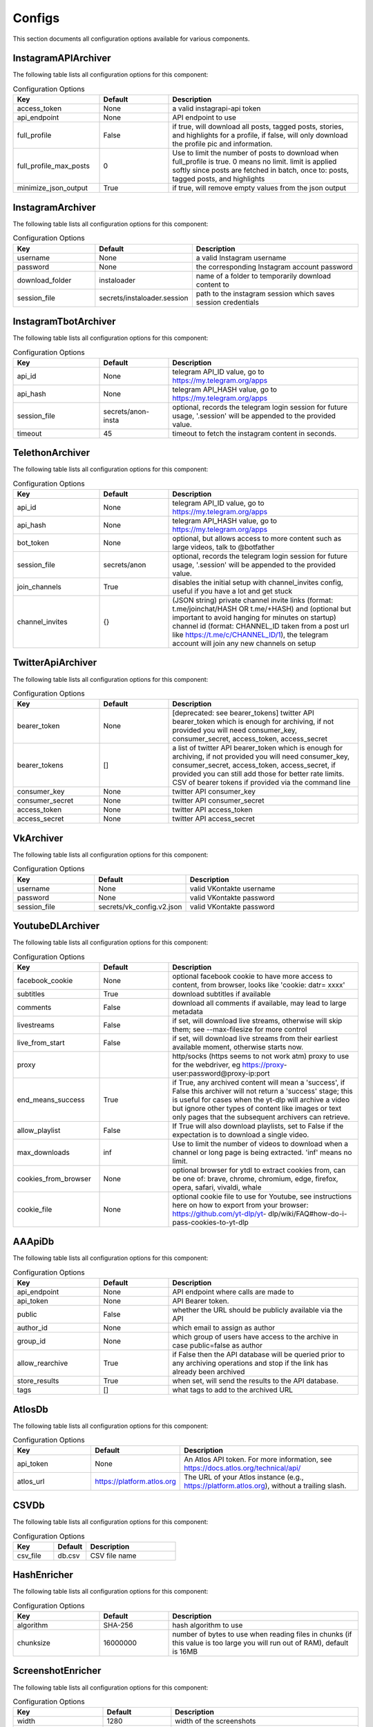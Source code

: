 Configs
=======

This section documents all configuration options available for various components.

InstagramAPIArchiver
--------------------

The following table lists all configuration options for this component:

.. list-table:: Configuration Options
   :header-rows: 1
   :widths: 25 20 55

   * - **Key**
     - **Default**
     - **Description**
   * - access_token
     - None
     - a valid instagrapi-api token
   * - api_endpoint
     - None
     - API endpoint to use
   * - full_profile
     - False
     - if true, will download all posts, tagged posts, stories, and highlights for a profile, if false, will only download the profile pic and information.
   * - full_profile_max_posts
     - 0
     - Use to limit the number of posts to download when full_profile is true. 0 means no limit. limit is applied softly since posts are fetched in batch, once to: posts, tagged posts, and highlights
   * - minimize_json_output
     - True
     - if true, will remove empty values from the json output

InstagramArchiver
-----------------

The following table lists all configuration options for this component:

.. list-table:: Configuration Options
   :header-rows: 1
   :widths: 25 20 55

   * - **Key**
     - **Default**
     - **Description**
   * - username
     - None
     - a valid Instagram username
   * - password
     - None
     - the corresponding Instagram account password
   * - download_folder
     - instaloader
     - name of a folder to temporarily download content to
   * - session_file
     - secrets/instaloader.session
     - path to the instagram session which saves session credentials

InstagramTbotArchiver
---------------------

The following table lists all configuration options for this component:

.. list-table:: Configuration Options
   :header-rows: 1
   :widths: 25 20 55

   * - **Key**
     - **Default**
     - **Description**
   * - api_id
     - None
     - telegram API_ID value, go to https://my.telegram.org/apps
   * - api_hash
     - None
     - telegram API_HASH value, go to https://my.telegram.org/apps
   * - session_file
     - secrets/anon-insta
     - optional, records the telegram login session for future usage, '.session' will be appended to the provided value.
   * - timeout
     - 45
     - timeout to fetch the instagram content in seconds.

TelethonArchiver
----------------

The following table lists all configuration options for this component:

.. list-table:: Configuration Options
   :header-rows: 1
   :widths: 25 20 55

   * - **Key**
     - **Default**
     - **Description**
   * - api_id
     - None
     - telegram API_ID value, go to https://my.telegram.org/apps
   * - api_hash
     - None
     - telegram API_HASH value, go to https://my.telegram.org/apps
   * - bot_token
     - None
     - optional, but allows access to more content such as large videos, talk to @botfather
   * - session_file
     - secrets/anon
     - optional, records the telegram login session for future usage, '.session' will be appended to the provided value.
   * - join_channels
     - True
     - disables the initial setup with channel_invites config, useful if you have a lot and get stuck
   * - channel_invites
     - {}
     - (JSON string) private channel invite links (format: t.me/joinchat/HASH OR t.me/+HASH) and (optional but important to avoid hanging for minutes on startup) channel id (format: CHANNEL_ID taken from a post url like https://t.me/c/CHANNEL_ID/1), the telegram account will join any new channels on setup

TwitterApiArchiver
------------------

The following table lists all configuration options for this component:

.. list-table:: Configuration Options
   :header-rows: 1
   :widths: 25 20 55

   * - **Key**
     - **Default**
     - **Description**
   * - bearer_token
     - None
     - [deprecated: see bearer_tokens] twitter API bearer_token which is enough for archiving, if not provided you will need consumer_key, consumer_secret, access_token, access_secret
   * - bearer_tokens
     - []
     -  a list of twitter API bearer_token which is enough for archiving, if not provided you will need consumer_key, consumer_secret, access_token, access_secret, if provided you can still add those for better rate limits. CSV of bearer tokens if provided via the command line
   * - consumer_key
     - None
     - twitter API consumer_key
   * - consumer_secret
     - None
     - twitter API consumer_secret
   * - access_token
     - None
     - twitter API access_token
   * - access_secret
     - None
     - twitter API access_secret

VkArchiver
----------

The following table lists all configuration options for this component:

.. list-table:: Configuration Options
   :header-rows: 1
   :widths: 25 20 55

   * - **Key**
     - **Default**
     - **Description**
   * - username
     - None
     - valid VKontakte username
   * - password
     - None
     - valid VKontakte password
   * - session_file
     - secrets/vk_config.v2.json
     - valid VKontakte password

YoutubeDLArchiver
-----------------

The following table lists all configuration options for this component:

.. list-table:: Configuration Options
   :header-rows: 1
   :widths: 25 20 55

   * - **Key**
     - **Default**
     - **Description**
   * - facebook_cookie
     - None
     - optional facebook cookie to have more access to content, from browser, looks like 'cookie: datr= xxxx'
   * - subtitles
     - True
     - download subtitles if available
   * - comments
     - False
     - download all comments if available, may lead to large metadata
   * - livestreams
     - False
     - if set, will download live streams, otherwise will skip them; see --max-filesize for more control
   * - live_from_start
     - False
     - if set, will download live streams from their earliest available moment, otherwise starts now.
   * - proxy
     - 
     - http/socks (https seems to not work atm) proxy to use for the webdriver, eg https://proxy- user:password@proxy-ip:port
   * - end_means_success
     - True
     - if True, any archived content will mean a 'success', if False this archiver will not return a 'success' stage; this is useful for cases when the yt-dlp will archive a video but ignore other types of content like images or text only pages that the subsequent archivers can retrieve.
   * - allow_playlist
     - False
     - If True will also download playlists, set to False if the expectation is to download a single video.
   * - max_downloads
     - inf
     - Use to limit the number of videos to download when a channel or long page is being extracted. 'inf' means no limit.
   * - cookies_from_browser
     - None
     - optional browser for ytdl to extract cookies from, can be one of: brave, chrome, chromium, edge, firefox, opera, safari, vivaldi, whale
   * - cookie_file
     - None
     - optional cookie file to use for Youtube, see instructions here on how to export from your browser: https://github.com/yt-dlp/yt- dlp/wiki/FAQ#how-do-i-pass-cookies-to-yt-dlp

AAApiDb
-------

The following table lists all configuration options for this component:

.. list-table:: Configuration Options
   :header-rows: 1
   :widths: 25 20 55

   * - **Key**
     - **Default**
     - **Description**
   * - api_endpoint
     - None
     - API endpoint where calls are made to
   * - api_token
     - None
     - API Bearer token.
   * - public
     - False
     - whether the URL should be publicly available via the API
   * - author_id
     - None
     - which email to assign as author
   * - group_id
     - None
     - which group of users have access to the archive in case public=false as author
   * - allow_rearchive
     - True
     - if False then the API database will be queried prior to any archiving operations and stop if the link has already been archived
   * - store_results
     - True
     - when set, will send the results to the API database.
   * - tags
     - []
     - what tags to add to the archived URL

AtlosDb
-------

The following table lists all configuration options for this component:

.. list-table:: Configuration Options
   :header-rows: 1
   :widths: 25 20 55

   * - **Key**
     - **Default**
     - **Description**
   * - api_token
     - None
     - An Atlos API token. For more information, see https://docs.atlos.org/technical/api/
   * - atlos_url
     - https://platform.atlos.org
     - The URL of your Atlos instance (e.g., https://platform.atlos.org), without a trailing slash.

CSVDb
-----

The following table lists all configuration options for this component:

.. list-table:: Configuration Options
   :header-rows: 1
   :widths: 25 20 55

   * - **Key**
     - **Default**
     - **Description**
   * - csv_file
     - db.csv
     - CSV file name

HashEnricher
------------

The following table lists all configuration options for this component:

.. list-table:: Configuration Options
   :header-rows: 1
   :widths: 25 20 55

   * - **Key**
     - **Default**
     - **Description**
   * - algorithm
     - SHA-256
     - hash algorithm to use
   * - chunksize
     - 16000000
     - number of bytes to use when reading files in chunks (if this value is too large you will run out of RAM), default is 16MB

ScreenshotEnricher
------------------

The following table lists all configuration options for this component:

.. list-table:: Configuration Options
   :header-rows: 1
   :widths: 25 20 55

   * - **Key**
     - **Default**
     - **Description**
   * - width
     - 1280
     - width of the screenshots
   * - height
     - 720
     - height of the screenshots
   * - timeout
     - 60
     - timeout for taking the screenshot
   * - sleep_before_screenshot
     - 4
     - seconds to wait for the pages to load before taking screenshot
   * - http_proxy
     - 
     - http proxy to use for the webdriver, eg http://proxy-user:password@proxy-ip:port
   * - save_to_pdf
     - False
     - save the page as pdf along with the screenshot. PDF saving options can be adjusted with the 'print_options' parameter
   * - print_options
     - {}
     - options to pass to the pdf printer

SSLEnricher
-----------

The following table lists all configuration options for this component:

.. list-table:: Configuration Options
   :header-rows: 1
   :widths: 25 20 55

   * - **Key**
     - **Default**
     - **Description**
   * - skip_when_nothing_archived
     - True
     - if true, will skip enriching when no media is archived

ThumbnailEnricher
-----------------

The following table lists all configuration options for this component:

.. list-table:: Configuration Options
   :header-rows: 1
   :widths: 25 20 55

   * - **Key**
     - **Default**
     - **Description**
   * - thumbnails_per_minute
     - 60
     - how many thumbnails to generate per minute of video, can be limited by max_thumbnails
   * - max_thumbnails
     - 16
     - limit the number of thumbnails to generate per video, 0 means no limit

TimestampingEnricher
--------------------

The following table lists all configuration options for this component:

.. list-table:: Configuration Options
   :header-rows: 1
   :widths: 25 20 55

   * - **Key**
     - **Default**
     - **Description**
   * - tsa_urls
     - ['http://timestamp.digicert.com', 'http://timestamp.identrust.com', 'http://timestamp.globalsign.com/tsa/r6advanced1', 'http://tss.accv.es:8318/tsa']
     - List of RFC3161 Time Stamp Authorities to use, separate with commas if passed via the command line.

WaczArchiverEnricher
--------------------

The following table lists all configuration options for this component:

.. list-table:: Configuration Options
   :header-rows: 1
   :widths: 25 20 55

   * - **Key**
     - **Default**
     - **Description**
   * - profile
     - None
     - browsertrix-profile (for profile generation see https://github.com/webrecorder/browsertrix- crawler#creating-and-using-browser-profiles).
   * - docker_commands
     - None
     - if a custom docker invocation is needed
   * - timeout
     - 120
     - timeout for WACZ generation in seconds
   * - extract_media
     - False
     - If enabled all the images/videos/audio present in the WACZ archive will be extracted into separate Media and appear in the html report. The .wacz file will be kept untouched.
   * - extract_screenshot
     - True
     - If enabled the screenshot captured by browsertrix will be extracted into separate Media and appear in the html report. The .wacz file will be kept untouched.
   * - socks_proxy_host
     - None
     - SOCKS proxy host for browsertrix-crawler, use in combination with socks_proxy_port. eg: user:password@host
   * - socks_proxy_port
     - None
     - SOCKS proxy port for browsertrix-crawler, use in combination with socks_proxy_host. eg 1234
   * - proxy_server
     - None
     - SOCKS server proxy URL, in development

WaybackArchiverEnricher
-----------------------

The following table lists all configuration options for this component:

.. list-table:: Configuration Options
   :header-rows: 1
   :widths: 25 20 55

   * - **Key**
     - **Default**
     - **Description**
   * - timeout
     - 15
     - seconds to wait for successful archive confirmation from wayback, if more than this passes the result contains the job_id so the status can later be checked manually.
   * - if_not_archived_within
     - None
     - only tell wayback to archive if no archive is available before the number of seconds specified, use None to ignore this option. For more information: https://docs.google.com/document/d/1N sv52MvSjbLb2PCpHlat0gkzw0EvtSgpKHu4mk0MnrA
   * - key
     - None
     - wayback API key. to get credentials visit https://archive.org/account/s3.php
   * - secret
     - None
     - wayback API secret. to get credentials visit https://archive.org/account/s3.php
   * - proxy_http
     - None
     - http proxy to use for wayback requests, eg http://proxy-user:password@proxy-ip:port
   * - proxy_https
     - None
     - https proxy to use for wayback requests, eg https://proxy-user:password@proxy-ip:port

WhisperEnricher
---------------

The following table lists all configuration options for this component:

.. list-table:: Configuration Options
   :header-rows: 1
   :widths: 25 20 55

   * - **Key**
     - **Default**
     - **Description**
   * - api_endpoint
     - None
     - WhisperApi api endpoint, eg: https://whisperbox- api.com/api/v1, a deployment of https://github.com/bellingcat/whisperbox- transcribe.
   * - api_key
     - None
     - WhisperApi api key for authentication
   * - include_srt
     - False
     - Whether to include a subtitle SRT (SubRip Subtitle file) for the video (can be used in video players).
   * - timeout
     - 90
     - How many seconds to wait at most for a successful job completion.
   * - action
     - translate
     - which Whisper operation to execute

AtlosFeeder
-----------

The following table lists all configuration options for this component:

.. list-table:: Configuration Options
   :header-rows: 1
   :widths: 25 20 55

   * - **Key**
     - **Default**
     - **Description**
   * - api_token
     - None
     - An Atlos API token. For more information, see https://docs.atlos.org/technical/api/
   * - atlos_url
     - https://platform.atlos.org
     - The URL of your Atlos instance (e.g., https://platform.atlos.org), without a trailing slash.

CLIFeeder
---------

The following table lists all configuration options for this component:

.. list-table:: Configuration Options
   :header-rows: 1
   :widths: 25 20 55

   * - **Key**
     - **Default**
     - **Description**
   * - urls
     - None
     - URL(s) to archive, either a single URL or a list of urls, should not come from config.yaml

GsheetsFeeder
-------------

The following table lists all configuration options for this component:

.. list-table:: Configuration Options
   :header-rows: 1
   :widths: 25 20 55

   * - **Key**
     - **Default**
     - **Description**
   * - sheet
     - None
     - name of the sheet to archive
   * - sheet_id
     - None
     - (alternative to sheet name) the id of the sheet to archive
   * - header
     - 1
     - index of the header row (starts at 1)
   * - service_account
     - secrets/service_account.json
     - service account JSON file path
   * - columns
     - {'url': 'link', 'status': 'archive status', 'folder': 'destination folder', 'archive': 'archive location', 'date': 'archive date', 'thumbnail': 'thumbnail', 'timestamp': 'upload timestamp', 'title': 'upload title', 'text': 'text content', 'screenshot': 'screenshot', 'hash': 'hash', 'pdq_hash': 'perceptual hashes', 'wacz': 'wacz', 'replaywebpage': 'replaywebpage'}
     - names of columns in the google sheet (stringified JSON object)
   * - allow_worksheets
     - set()
     - (CSV) only worksheets whose name is included in allow are included (overrides worksheet_block), leave empty so all are allowed
   * - block_worksheets
     - set()
     - (CSV) explicitly block some worksheets from being processed
   * - use_sheet_names_in_stored_paths
     - True
     - if True the stored files path will include 'workbook_name/worksheet_name/...'

HtmlFormatter
-------------

The following table lists all configuration options for this component:

.. list-table:: Configuration Options
   :header-rows: 1
   :widths: 25 20 55

   * - **Key**
     - **Default**
     - **Description**
   * - detect_thumbnails
     - True
     - if true will group by thumbnails generated by thumbnail enricher by id 'thumbnail_00'

AtlosStorage
------------

The following table lists all configuration options for this component:

.. list-table:: Configuration Options
   :header-rows: 1
   :widths: 25 20 55

   * - **Key**
     - **Default**
     - **Description**
   * - path_generator
     - url
     - how to store the file in terms of directory structure: 'flat' sets to root; 'url' creates a directory based on the provided URL; 'random' creates a random directory.
   * - filename_generator
     - random
     - how to name stored files: 'random' creates a random string; 'static' uses a replicable strategy such as a hash.
   * - api_token
     - None
     - An Atlos API token. For more information, see https://docs.atlos.org/technical/api/
   * - atlos_url
     - https://platform.atlos.org
     - The URL of your Atlos instance (e.g., https://platform.atlos.org), without a trailing slash.

GDriveStorage
-------------

The following table lists all configuration options for this component:

.. list-table:: Configuration Options
   :header-rows: 1
   :widths: 25 20 55

   * - **Key**
     - **Default**
     - **Description**
   * - path_generator
     - url
     - how to store the file in terms of directory structure: 'flat' sets to root; 'url' creates a directory based on the provided URL; 'random' creates a random directory.
   * - filename_generator
     - random
     - how to name stored files: 'random' creates a random string; 'static' uses a replicable strategy such as a hash.
   * - root_folder_id
     - None
     - root google drive folder ID to use as storage, found in URL: 'https://drive.google.com/drive/folders/FOLDER_ID'
   * - oauth_token
     - None
     - JSON filename with Google Drive OAuth token: check auto-archiver repository scripts folder for create_update_gdrive_oauth_token.py. NOTE: storage used will count towards owner of GDrive folder, therefore it is best to use oauth_token_filename over service_account.
   * - service_account
     - secrets/service_account.json
     - service account JSON file path, same as used for Google Sheets. NOTE: storage used will count towards the developer account.

LocalStorage
------------

The following table lists all configuration options for this component:

.. list-table:: Configuration Options
   :header-rows: 1
   :widths: 25 20 55

   * - **Key**
     - **Default**
     - **Description**
   * - path_generator
     - url
     - how to store the file in terms of directory structure: 'flat' sets to root; 'url' creates a directory based on the provided URL; 'random' creates a random directory.
   * - filename_generator
     - random
     - how to name stored files: 'random' creates a random string; 'static' uses a replicable strategy such as a hash.
   * - save_to
     - ./archived
     - folder where to save archived content
   * - save_absolute
     - False
     - whether the path to the stored file is absolute or relative in the output result inc. formatters (WARN: leaks the file structure)

S3Storage
---------

The following table lists all configuration options for this component:

.. list-table:: Configuration Options
   :header-rows: 1
   :widths: 25 20 55

   * - **Key**
     - **Default**
     - **Description**
   * - path_generator
     - url
     - how to store the file in terms of directory structure: 'flat' sets to root; 'url' creates a directory based on the provided URL; 'random' creates a random directory.
   * - filename_generator
     - random
     - how to name stored files: 'random' creates a random string; 'static' uses a replicable strategy such as a hash.
   * - bucket
     - None
     - S3 bucket name
   * - region
     - None
     - S3 region name
   * - key
     - None
     - S3 API key
   * - secret
     - None
     - S3 API secret
   * - random_no_duplicate
     - False
     - if set, it will override `path_generator`, `filename_generator` and `folder`. It will check if the file already exists and if so it will not upload it again. Creates a new root folder path `no-dups/`
   * - endpoint_url
     - https://{region}.digitaloceanspaces.com
     - S3 bucket endpoint, {region} are inserted at runtime
   * - cdn_url
     - https://{bucket}.{region}.cdn.digitaloceanspaces.com/{key}
     - S3 CDN url, {bucket}, {region} and {key} are inserted at runtime
   * - private
     - False
     - if true S3 files will not be readable online

Storage
-------

The following table lists all configuration options for this component:

.. list-table:: Configuration Options
   :header-rows: 1
   :widths: 25 20 55

   * - **Key**
     - **Default**
     - **Description**
   * - path_generator
     - url
     - how to store the file in terms of directory structure: 'flat' sets to root; 'url' creates a directory based on the provided URL; 'random' creates a random directory.
   * - filename_generator
     - random
     - how to name stored files: 'random' creates a random string; 'static' uses a replicable strategy such as a hash.

Gsheets
-------

The following table lists all configuration options for this component:

.. list-table:: Configuration Options
   :header-rows: 1
   :widths: 25 20 55

   * - **Key**
     - **Default**
     - **Description**
   * - sheet
     - None
     - name of the sheet to archive
   * - sheet_id
     - None
     - (alternative to sheet name) the id of the sheet to archive
   * - header
     - 1
     - index of the header row (starts at 1)
   * - service_account
     - secrets/service_account.json
     - service account JSON file path
   * - columns
     - {'url': 'link', 'status': 'archive status', 'folder': 'destination folder', 'archive': 'archive location', 'date': 'archive date', 'thumbnail': 'thumbnail', 'timestamp': 'upload timestamp', 'title': 'upload title', 'text': 'text content', 'screenshot': 'screenshot', 'hash': 'hash', 'pdq_hash': 'perceptual hashes', 'wacz': 'wacz', 'replaywebpage': 'replaywebpage'}
     - names of columns in the google sheet (stringified JSON object)

